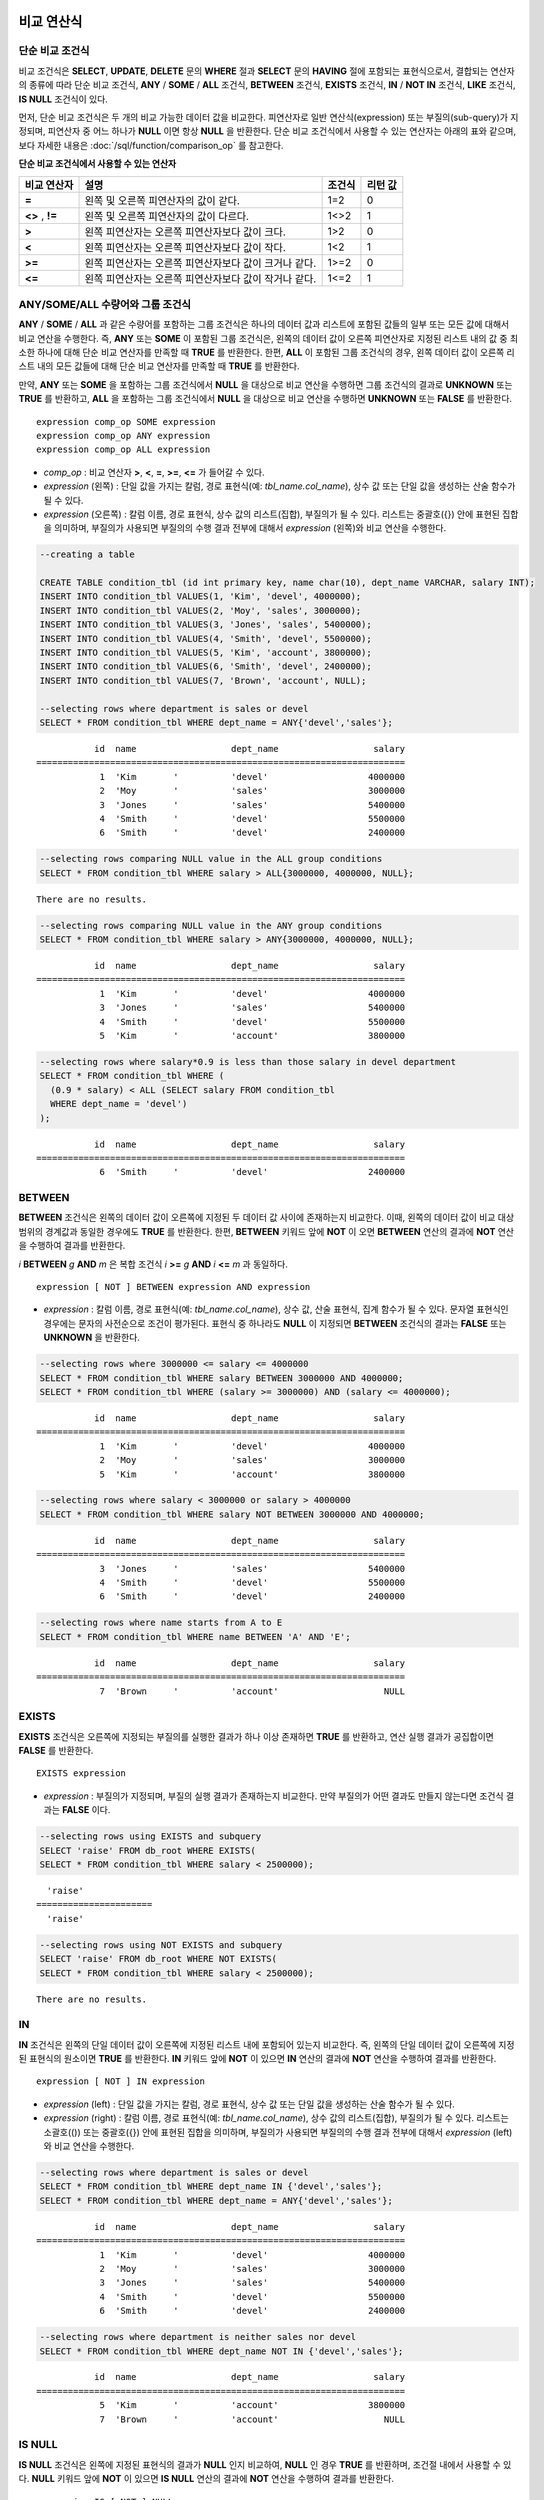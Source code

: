 ***********
비교 연산식
***********

.. _basic-cond-expr:

단순 비교 조건식
================

비교 조건식은 **SELECT**, **UPDATE**, **DELETE** 문의 **WHERE** 절과 **SELECT** 문의 **HAVING** 절에 포함되는 표현식으로서, 결합되는 연산자의 종류에 따라 단순 비교 조건식, **ANY** / **SOME** / **ALL** 조건식, **BETWEEN** 조건식, **EXISTS** 조건식, **IN** / **NOT IN** 조건식, **LIKE** 조건식, **IS NULL** 조건식이 있다.

먼저, 단순 비교 조건식은 두 개의 비교 가능한 데이터 값을 비교한다. 피연산자로 일반 연산식(expression) 또는 부질의(sub-query)가 지정되며, 피연산자 중 어느 하나가 **NULL** 이면 항상 **NULL** 을 반환한다. 단순 비교 조건식에서 사용할 수 있는 연산자는 아래의 표와 같으며, 보다 자세한 내용은 :doc:`/sql/function/comparison_op` 를 참고한다.

**단순 비교 조건식에서 사용할 수 있는 연산자**

+-------------+-------------------------------------------------------+---------+----------+
| 비교 연산자 | 설명                                                  | 조건식  | 리턴 값  |
+=============+=======================================================+=========+==========+
| **=**       | 왼쪽 및 오른쪽 피연산자의 값이 같다.                  | 1=2     | 0        |
+-------------+-------------------------------------------------------+---------+----------+
| **<>**      | 왼쪽 및 오른쪽 피연산자의 값이 다르다.                | 1<>2    | 1        |
| ,           |                                                       |         |          |
| **!=**      |                                                       |         |          |
+-------------+-------------------------------------------------------+---------+----------+
| **>**       | 왼쪽 피연산자는 오른쪽 피연산자보다 값이 크다.        | 1>2     | 0        |
+-------------+-------------------------------------------------------+---------+----------+
| **<**       | 왼쪽 피연산자는 오른쪽 피연산자보다 값이 작다.        | 1<2     | 1        |
+-------------+-------------------------------------------------------+---------+----------+
| **>=**      | 왼쪽 피연산자는 오른쪽 피연산자보다 값이 크거나 같다. | 1>=2    | 0        |
+-------------+-------------------------------------------------------+---------+----------+
| **<=**      | 왼쪽 피연산자는 오른쪽 피연산자보다 값이 작거나 같다. | 1<=2    | 1        |
+-------------+-------------------------------------------------------+---------+----------+

.. _any-some-all-expr:

ANY/SOME/ALL 수량어와 그룹 조건식
=================================

**ANY** / **SOME** / **ALL** 과 같은 수량어를 포함하는 그룹 조건식은 하나의 데이터 값과 리스트에 포함된 값들의 일부 또는 모든 값에 대해서 비교 연산을 수행한다. 즉, **ANY** 또는 **SOME** 이 포함된 그룹 조건식은, 왼쪽의 데이터 값이 오른쪽 피연산자로 지정된 리스트 내의 값 중 최소한 하나에 대해 단순 비교 연산자를 만족할 때 **TRUE** 를 반환한다. 한편, **ALL** 이 포함된 그룹 조건식의 경우, 왼쪽 데이터 값이 오른쪽 리스트 내의 모든 값들에 대해 단순 비교 연산자를 만족할 때 **TRUE** 를 반환한다.

만약, **ANY** 또는 **SOME** 을 포함하는 그룹 조건식에서 **NULL** 을 대상으로 비교 연산을 수행하면 그룹 조건식의 결과로 **UNKNOWN** 또는 **TRUE** 를 반환하고, **ALL** 을 포함하는 그룹 조건식에서 **NULL** 을 대상으로 비교 연산을 수행하면 **UNKNOWN** 또는 **FALSE** 를 반환한다. ::

    expression comp_op SOME expression
    expression comp_op ANY expression
    expression comp_op ALL expression

*   *comp_op* : 비교 연산자 **>**, **<**, **=**, **>=**, **<=** 가 들어갈 수 있다.
*   *expression* (왼쪽) : 단일 값을 가지는 칼럼, 경로 표현식(예: *tbl_name.col_name*), 상수 값 또는 단일 값을 생성하는 산술 함수가 될 수 있다.
*   *expression* (오른쪽) : 칼럼 이름, 경로 표현식, 상수 값의 리스트(집합), 부질의가 될 수 있다. 리스트는 중괄호({}) 안에 표현된 집합을 의미하며, 부질의가 사용되면 부질의의 수행 결과 전부에 대해서 *expression* (왼쪽)와 비교 연산을 수행한다.

.. code-block:: sql

    --creating a table
     
    CREATE TABLE condition_tbl (id int primary key, name char(10), dept_name VARCHAR, salary INT);
    INSERT INTO condition_tbl VALUES(1, 'Kim', 'devel', 4000000);
    INSERT INTO condition_tbl VALUES(2, 'Moy', 'sales', 3000000);
    INSERT INTO condition_tbl VALUES(3, 'Jones', 'sales', 5400000);
    INSERT INTO condition_tbl VALUES(4, 'Smith', 'devel', 5500000);
    INSERT INTO condition_tbl VALUES(5, 'Kim', 'account', 3800000);
    INSERT INTO condition_tbl VALUES(6, 'Smith', 'devel', 2400000);
    INSERT INTO condition_tbl VALUES(7, 'Brown', 'account', NULL);
     
    --selecting rows where department is sales or devel
    SELECT * FROM condition_tbl WHERE dept_name = ANY{'devel','sales'};
    
::    
    
               id  name                  dept_name                  salary
    ======================================================================
                1  'Kim       '          'devel'                   4000000
                2  'Moy       '          'sales'                   3000000
                3  'Jones     '          'sales'                   5400000
                4  'Smith     '          'devel'                   5500000
                6  'Smith     '          'devel'                   2400000
     
.. code-block:: sql

    --selecting rows comparing NULL value in the ALL group conditions
    SELECT * FROM condition_tbl WHERE salary > ALL{3000000, 4000000, NULL};

::
    
    There are no results.
     
.. code-block:: sql

    --selecting rows comparing NULL value in the ANY group conditions
    SELECT * FROM condition_tbl WHERE salary > ANY{3000000, 4000000, NULL};

::
    
               id  name                  dept_name                  salary
    ======================================================================
                1  'Kim       '          'devel'                   4000000
                3  'Jones     '          'sales'                   5400000
                4  'Smith     '          'devel'                   5500000
                5  'Kim       '          'account'                 3800000
     
.. code-block:: sql

    --selecting rows where salary*0.9 is less than those salary in devel department
    SELECT * FROM condition_tbl WHERE (
      (0.9 * salary) < ALL (SELECT salary FROM condition_tbl
      WHERE dept_name = 'devel')
    );

::
    
               id  name                  dept_name                  salary
    ======================================================================
                6  'Smith     '          'devel'                   2400000

.. _between-expr:

BETWEEN
=======

**BETWEEN** 조건식은 왼쪽의 데이터 값이 오른쪽에 지정된 두 데이터 값 사이에 존재하는지 비교한다. 이때, 왼쪽의 데이터 값이 비교 대상 범위의 경계값과 동일한 경우에도 **TRUE** 를 반환한다. 한편, **BETWEEN** 키워드 앞에 **NOT** 이 오면 **BETWEEN** 연산의 결과에 **NOT** 연산을 수행하여 결과를 반환한다.

*i* **BETWEEN** *g* **AND** *m* 은 복합 조건식 *i* **>=** *g* **AND** *i* **<=** *m* 과 동일하다.

::

    expression [ NOT ] BETWEEN expression AND expression

*   *expression* : 칼럼 이름, 경로 표현식(예: *tbl_name.col_name*), 상수 값, 산술 표현식, 집계 함수가 될 수 있다. 문자열 표현식인 경우에는 문자의 사전순으로 조건이 평가된다. 표현식 중 하나라도 **NULL** 이 지정되면 **BETWEEN** 조건식의 결과는 **FALSE** 또는 **UNKNOWN** 을 반환한다.

.. code-block:: sql

    --selecting rows where 3000000 <= salary <= 4000000
    SELECT * FROM condition_tbl WHERE salary BETWEEN 3000000 AND 4000000;
    SELECT * FROM condition_tbl WHERE (salary >= 3000000) AND (salary <= 4000000);
    
::
    
               id  name                  dept_name                  salary
    ======================================================================
                1  'Kim       '          'devel'                   4000000
                2  'Moy       '          'sales'                   3000000
                5  'Kim       '          'account'                 3800000
     
.. code-block:: sql

    --selecting rows where salary < 3000000 or salary > 4000000
    SELECT * FROM condition_tbl WHERE salary NOT BETWEEN 3000000 AND 4000000;
    
::

               id  name                  dept_name                  salary
    ======================================================================
                3  'Jones     '          'sales'                   5400000
                4  'Smith     '          'devel'                   5500000
                6  'Smith     '          'devel'                   2400000
     
.. code-block:: sql

    --selecting rows where name starts from A to E
    SELECT * FROM condition_tbl WHERE name BETWEEN 'A' AND 'E';

::

               id  name                  dept_name                  salary
    ======================================================================
                7  'Brown     '          'account'                    NULL

.. _exists-expr:

EXISTS
======

**EXISTS** 조건식은 오른쪽에 지정되는 부질의를 실행한 결과가 하나 이상 존재하면 **TRUE** 를 반환하고, 연산 실행 결과가 공집합이면 **FALSE** 를 반환한다. ::

    EXISTS expression

*   *expression* : 부질의가 지정되며, 부질의 실행 결과가 존재하는지 비교한다. 만약 부질의가 어떤 결과도 만들지 않는다면 조건식 결과는 **FALSE** 이다.

.. code-block:: sql

    --selecting rows using EXISTS and subquery
    SELECT 'raise' FROM db_root WHERE EXISTS(
    SELECT * FROM condition_tbl WHERE salary < 2500000);
    
::
    
      'raise'
    ======================
      'raise'
     
.. code-block:: sql

    --selecting rows using NOT EXISTS and subquery
    SELECT 'raise' FROM db_root WHERE NOT EXISTS(
    SELECT * FROM condition_tbl WHERE salary < 2500000);

::

    There are no results.

.. _in-expr:

IN
==

**IN** 조건식은 왼쪽의 단일 데이터 값이 오른쪽에 지정된 리스트 내에 포함되어 있는지 비교한다. 즉, 왼쪽의 단일 데이터 값이 오른쪽에 지정된 표현식의 원소이면 **TRUE** 를 반환한다. **IN** 키워드 앞에 **NOT** 이 있으면 **IN** 연산의 결과에 **NOT** 연산을 수행하여 결과를 반환한다. ::

    expression [ NOT ] IN expression

*   *expression* (left) : 단일 값을 가지는 칼럼, 경로 표현식, 상수 값 또는 단일 값을 생성하는 산술 함수가 될 수 있다.
*   *expression* (right) : 칼럼 이름, 경로 표현식(예: *tbl_name.col_name*), 상수 값의 리스트(집합), 부질의가 될 수 있다. 리스트는 소괄호(()) 또는 중괄호({}) 안에 표현된 집합을 의미하며, 부질의가 사용되면 부질의의 수행 결과 전부에 대해서 *expression* (left)와 비교 연산을 수행한다.

.. code-block:: sql

    --selecting rows where department is sales or devel
    SELECT * FROM condition_tbl WHERE dept_name IN {'devel','sales'};
    SELECT * FROM condition_tbl WHERE dept_name = ANY{'devel','sales'};
    
::
    
               id  name                  dept_name                  salary
    ======================================================================
                1  'Kim       '          'devel'                   4000000
                2  'Moy       '          'sales'                   3000000
                3  'Jones     '          'sales'                   5400000
                4  'Smith     '          'devel'                   5500000
                6  'Smith     '          'devel'                   2400000
     
.. code-block:: sql

    --selecting rows where department is neither sales nor devel
    SELECT * FROM condition_tbl WHERE dept_name NOT IN {'devel','sales'};
    
::

               id  name                  dept_name                  salary
    ======================================================================
                5  'Kim       '          'account'                 3800000
                7  'Brown     '          'account'                    NULL

.. _is-null-expr:

IS NULL
=======

**IS NULL** 조건식은 왼쪽에 지정된 표현식의 결과가 **NULL** 인지 비교하여, **NULL** 인 경우 **TRUE** 를 반환하며, 조건절 내에서 사용할 수 있다. **NULL** 키워드 앞에 **NOT** 이 있으면 **IS NULL** 연산의 결과에 **NOT** 연산을 수행하여 결과를 반환한다. ::

    expression IS [ NOT ] NULL

*   *expression* : 단일 값을 가지는 칼럼, 경로 표현식(예: *tbl_name.col_name*), 상수 값 또는 단일 값을 생성하는 산술 함수가 될 수 있다.

.. code-block:: sql

    --selecting rows where salary is NULL
    SELECT * FROM condition_tbl WHERE salary IS NULL;
    
::
    
               id  name                  dept_name                  salary
    ======================================================================
                7  'Brown     '          'account'                    NULL
     
.. code-block:: sql

    --selecting rows where salary is NOT NULL
    SELECT * FROM condition_tbl WHERE salary IS NOT NULL;
    
::

               id  name                  dept_name                  salary
    ======================================================================
                1  'Kim       '          'devel'                   4000000
                2  'Moy       '          'sales'                   3000000
                3  'Jones     '          'sales'                   5400000
                4  'Smith     '          'devel'                   5500000
                5  'Kim       '          'account'                 3800000
                6  'Smith     '          'devel'                   2400000
     
.. code-block:: sql

    --simple comparison operation returns NULL when operand is NULL
    SELECT * FROM condition_tbl WHERE salary = NULL;
    
::

    There are no results.

.. _like-expr:

LIKE
====

**LIKE** 조건식은 문자열 데이터 간의 패턴을 비교하는 연산을 수행하여, 검색어와 일치하는 패턴의 문자열이 검색되면 **TRUE** 를 반환한다. 패턴 비교 대상이 되는 타입은 **CHAR**, **VARCHAR**, **STRING** 이며, **BIT** 타입에 대해서는 **LIKE** 검색을 수행할 수 없다. **LIKE** 키워드 앞에 **NOT** 이 있으면 **LIKE** 연산의 결과에 **NOT** 연산을 수행하여 결과를 반환한다.

**LIKE** 연산자 오른쪽에 오는 검색어에는 임의의 문자 또는 문자열에 대응되는 와일드 카드(wild card) 문자열을 포함할 수 있으며, **%** (percent)와 **_** (underscore)를 사용할 수 있다. **%** 는 길이가 0 이상인 임의의 문자열에 대응되며, **_** 는 1개의 문자에 대응된다. 또한, 이스케이프 문자(escape character)는 와일드 카드 문자 자체에 대한 검색을 수행할 때 사용되는 문자로서, 사용자에 의해 길이가 1인 다른 문자(**NULL**, 알파벳 또는 숫자)로 지정될 수 있다. 와일드 카드 문자 또는 이스케이프 문자를 포함하는 문자열을 검색어로 사용하는 예제는 아래를 참고한다. ::

    expression [ NOT ] LIKE pattern [ ESCAPE char ]

*   *expression*\ : 문자열 데이터 타입 칼럼이 지정된다. 패턴 비교는 칼럼 값의 첫 번째 문자부터 시작되며, 대소문자를 구분한다.
*   *pattern*\ : 검색어를 입력하며, 길이가 0 이상인 문자열이 된다. 이때, 검색어 패턴에는 와일드 카드 문자(**%** 또는 **_**)가 포함될 수 있다. 문자열의 길이는 0 이상이다.
*   **ESCAPE** *char* : *char* 에 올 수 있는 문자는 **NULL**, 알파벳, 숫자이다. 만약 검색어의 문자열 패턴이 "_" 또는 "%" 자체를 포함하는 경우 이스케이프 문자가 반드시 지정되어야 한다. 예를 들어, 이스케이프 문자를 백슬래시(\\)로 지정한 후 '10%'인 문자열을 검색하고자 한다면, *pattern*\ 에 '10\%'을 지정해야 한다. 또한, 'C:\\'인 문자열을 검색하고자 한다면, *pattern*\ 에 'C:\\ '을 지정하면 된다.

CUBRID가 지원하는 문자셋에 관한 상세한 설명은 :ref:`char-data-type` 을 참고한다.

LIKE 조건식의 이스케이프 문자 인식은 **cubrid.conf** 파일의 **no_backslash_escapes** 파라미터와 **require_like_escape_character** 파라미터의 설정에 따라 달라진다. 이에 대한 상세한 설명은 :ref:`stmt-type-parameters` 를 참고한다.

.. note::

    *   CUBRID 9.0 미만 버전에서는 UTF-8과 같은 멀티바이트 문자셋 환경에서 입력된 데이터에 대해 문자열 비교 연산을 수행하려면, 1바이트 단위로 문자열 비교를 수행하도록 하는 파라미터(**single_byte_compare** = yes)를 **cubrid.conf** 파일에 추가해야 정상적인 검색 결과를 얻을 수 있다.
    *   CUBRID 9.0 이상 버전에서는 유니코드 문자셋을 지원하므로 **single_byte_compare** 파라미터를 더 이상 사용하지 않는다.

.. code-block:: sql

    --selection rows where name contains lower case 's', not upper case
    SELECT * FROM condition_tbl WHERE name LIKE '%s%';
    
::

               id  name                  dept_name                  salary
    ======================================================================
                3  'Jones     '          'sales'                   5400000
     
.. code-block:: sql

    --selection rows where second letter is 'O' or 'o'
    SELECT * FROM condition_tbl WHERE UPPER(name) LIKE '_O%';
    
::

               id  name                  dept_name                  salary
    ======================================================================
                2  'Moy       '          'sales'                   3000000
                3  'Jones     '          'sales'                   5400000
     
.. code-block:: sql

    --selection rows where name is 3 characters
    SELECT * FROM condition_tbl WHERE name LIKE '___';
    
::

               id  name                  dept_name                  salary
    ======================================================================
                1  'Kim       '          'devel'                   4000000
                2  'Moy       '          'sales'                   3000000
                5  'Kim       '          'account'                 3800000

.. _regexp-rlike:

REGEXP, RLIKE
=============

**REGEXP**, **RLIKE**\ 는 동일하며, 정규 표현식을 이용한 패턴을 매칭하기 위해 사용된다. 정규 표현식은 복잡한 검색 패턴을 표현하는 강력한 방법이다. CUBRID는 Henry Spencer가 구현한 정규 표현식을 사용하며, 이는 POSIX 1003.2 표준을 따른다. 이 페이지는 정규 표현식에 대한 세부 사항을 설명하지는 않으므로, 정규 표현식에 대한 자세한 사항은 Henry Spencer의 regex(7)을 참고한다.

다음은 정규 표현식 패턴의 일부이다.

*   "."은 문자 하나와 매칭된다(줄바꿈 문자(new line)와 캐리지 리턴 문자(carriage return)를 포함).

*   "[...]"은 대괄호 안의 문자 중 하나와 매칭된다. 예를 들어, "[abc]"는 "a", "b" 또는 "c"와 매칭된다. 문자의 범위를 나타내려면 대시(-)를 사용한다. "[a-z]"은 임의의 알파벳 문자 하나와 매칭되고, "[0-9]"는 임의의 숫자 하나와 매칭된다.

*   "*"은 앞의 문자 또는 문자열이 0번 이상 연속으로 나열된 문자열과 매칭된다. 예를 들어, "xabc*"는 "xab", "xabc", "xabcc", "xabcxabc" 등과 매칭되며, "[0-9][0-9]*"는 어떤 숫자와도 매칭된다. 그리고 ".*"은 모든 문자열과 매칭된다.

*   "\\n", "\\t", "\\r", "\\"의 특수 문자를 매칭하기 위해서는 시스템 파라미터 **no_backslash_escapes** (기본값: yes)를 no로 설정하여 백슬래시(\\)를 이스케이프 문자로 허용해야 한다. **no_backslash_escapes**\ 에 대한 자세한 설명은 :ref:`escape-characters`\ 를 참고한다.

**REGEXP**\ 와 **LIKE**\ 의 차이는 다음과 같다.

* **LIKE** 절은 입력값 전체가 패턴과 매칭되어야 성공한다.
* **REGEXP**\ 는 입력값의 일부가 패턴과 매칭되면 성공한다. **REGEXP**\ 에서 전체 값에 대한 패턴 매칭을 하려면, 패턴의 시작에는 "^"을, 끝에는 "$"을 사용해야 한다.
* **LIKE** 절의 패턴은 대소문자를 구분하지만 **REGEXP**\ 에서 정규 표현식의 패턴은 대소문자를 구분하지 않는다. 대소문자를 구분하려면 **REGEXP BINARY** 구문을 사용해야 한다.
* **REGEXP**, **REGEXP BINARY**\ 는 피연산자의 콜레이션을 고려하지 않고 ASCII 인코딩으로 동작한다. 

.. code-block:: sql
    
    SELECT ('a' collate utf8_en_ci REGEXP BINARY 'A' collate utf8_en_ci); 

::

    0

.. code-block:: sql
    
    SELECT ('a' collate utf8_en_cs REGEXP BINARY 'A' collate utf8_en_cs); 

::

    0
    
.. code-block:: sql

    SELECT ('a' COLLATE iso88591_bin REGEXP 'A' COLLATE iso88591_bin);

::

    1
    
.. code-block:: sql

    SELECT ('a' COLLATE iso88591_bin REGEXP BINARY 'A' COLLATE iso88591_bin);

::

    0
    
아래 구문에서 *expression*\ 에 매칭되는 패턴 *pattern*\ 이 존재하면 1을 반환하며, 그렇지 않은 경우 0을 반환한다. *expression*\ 과 *pattern* 중 하나가 **NULL**\ 이면 **NULL**\ 을 반환한다.

**NOT**\ 을 사용하는 두 번째 구문과 세 번째 구문은 같은 의미이다.

::

    expression REGEXP | RLIKE [BINARY] pattern
    expression NOT REGEXP | RLIKE pattern
    NOT (expression REGEXP | RLIKE pattern)

*   *expression* : 칼럼 또는 입력 표현식
*   *pattern* : 정규 표현식에 사용될 패턴. 대소문자 구분 없음

.. code-block:: sql

    -- When REGEXP is used in SELECT list, enclosing this with parentheses is required. 
    -- But used in WHERE clause, no need parentheses.
    -- case insensitive, except when used with BINARY.
    SELECT name FROM athlete where name REGEXP '^[a-d]';

::
    
    name
    ======================
    'Dziouba Irina'
    'Dzieciol Iwona'
    'Dzamalutdinov Kamil'
    'Crucq Maurits'
    'Crosta Daniele'
    'Bukovec Brigita'
    'Bukic Perica'
    'Abdullayev Namik'
     
.. code-block:: sql

    -- \n : match a special character, when no_backslash_escapes=no
    SELECT ('new\nline' REGEXP 'new
    line');


::
    
    ('new
    line' regexp 'new
    line')
    =====================================
    1
     
.. code-block:: sql

    -- ^ : match the beginning of a string
    SELECT ('cubrid dbms' REGEXP '^cub');
    
::

    ('cubrid dbms' regexp '^cub')
    ===============================
    1
     
.. code-block:: sql

    -- $ : match the end of a string
    SELECT ('this is cubrid dbms' REGEXP 'dbms$');
    
::

    ('this is cubrid dbms' regexp 'dbms$')
    ========================================
    1
     
.. code-block:: sql

    --.: match any character
    SELECT ('cubrid dbms' REGEXP '^c.*$');
    
::

    ('cubrid dbms' regexp '^c.*$')
    ================================
    1
     
.. code-block:: sql

    -- a+ : match any sequence of one or more a characters. case insensitive.
    SELECT ('Aaaapricot' REGEXP '^A+pricot');
    
::

    ('Aaaapricot' regexp '^A+pricot')
    ================================
    1
     
.. code-block:: sql

    -- a? : match either zero or one a character.
    SELECT ('Apricot' REGEXP '^Aa?pricot');
    
::

    ('Apricot' regexp '^Aa?pricot')
    ==========================
    1
    
.. code-block:: sql

    SELECT ('Aapricot' REGEXP '^Aa?pricot');
    
::

    ('Aapricot' regexp '^Aa?pricot')
    ===========================
    1
     
.. code-block:: sql

    SELECT ('Aaapricot' REGEXP '^Aa?pricot');
    
::

    ('Aaapricot' regexp '^Aa?pricot')
    ============================
    0
     
.. code-block:: sql

    -- (cub)* : match zero or more instances of the sequence abc.
    SELECT ('cubcub' REGEXP '^(cub)*$');
    
::

    ('cubcub' regexp '^(cub)*$')
    ==========================
    1
     
.. code-block:: sql

    -- [a-dX], [^a-dX] : matches any character that is (or is not, if ^ is used) either a, b, c, d or X.
    SELECT ('aXbc' REGEXP '^[a-dXYZ]+');
    
::

    ('aXbc' regexp '^[a-dXYZ]+')
    ==============================
    1
     
.. code-block:: sql

    SELECT ('strike' REGEXP '^[^a-dXYZ]+$');
    
::

    ('strike' regexp '^[^a-dXYZ]+$')
    ================================
    1

.. note::

    다음은 **REGEXP** 조건식을 구현하기 위해 사용한 라이브러리인 RegEx-Specer의 라이선스이다. ::

        Copyright 1992, 1993, 1994 Henry Spencer. All rights reserved.
        This software is not subject to any license of the American Telephone
        and Telegraph Company or of the Regents of the University of California.
         
        Permission is granted to anyone to use this software for any purpose on
        any computer system, and to alter it and redistribute it, subject
        to the following restrictions:
         
        1. The author is not responsible for the consequences of use of this
        software, no matter how awful, even if they arise from flaws in it.
         
        2. The origin of this software must not be misrepresented, either by
        explicit claim or by omission. Since few users ever read sources,
        credits must appear in the documentation.
         
        3. Altered versions must be plainly marked as such, and must not be
        misrepresented as being the original software. Since few users
        ever read sources, credits must appear in the documentation.
         
        4. This notice may not be removed or altered.

.. _case-expr:

CASE
====

**CASE** 연산식은 **IF** ... **THEN** ... **ELSE** 로직을 SQL 문장으로 표현하며, **WHEN** 에 지정된 비교 연산 결과가 참이면 **THEN** 절의 값을 반환하고 거짓이면 **ELSE** 절에 명시된 값을 반환한다. 만약, **ELSE** 절이 없다면 **NULL** 값을 반환한다. ::

    CASE control_expression simple_when_list
    [ else_clause ]
    END
     
    CASE searched_when_list
    [ else_clause ]
    END
     
    simple_when :
    WHEN expression THEN result
     
    searched_when :
    WHEN search_condition THEN result
     
    else_clause :
    ELSE result
     
    result :
    expression | NULL

**CASE** 조건식은 반드시 키워드 **END** 로 끝나야 하며, *control_expression* 과 데이터 타입과 *simple_when* 절 내의 *expression* 은 비교 가능한 데이터 타입이어야 한다. 또한, **THEN** 과 **ELSE** 절에 지정된 모든 *result* 의 데이터 타입은 서로 같거나, 어느 하나의 공통 데이터 타입으로 변환 가능(convertible)해야 한다.

**CASE** 수식이 반환하는 값의 데이터 타입은 다음과 같은 규칙에 따라 결정된다.

*   **THEN** 절에 명시된 모든 *result* 의 데이터 타입이 같으면, 해당 타입이 리턴 값의 데이터 타입이 된다.
*   모든 *result* 의 데이터 타입이 같지 않더라도 어느 하나의 공통 데이터 타입으로 변환 가능하면, 해당 타입이 리턴 값의 데이터 타입이 된다.
*   *result* 중 어느 하나가 가변 길이 문자열인 경우, 리턴 값의 데이터 타입은 가변 길이 문자열이 된다. 또한, *result* 가 모두 고정 길이 문자열인 경우에는 가장 긴 길이를 가지는 문자열 또는 비트열이 결과로 반환된다.
*   *result* 중 어느 하나가 근사치로 표현되는 수치형이면, 근사치로 표현되고 이때 소수점 이하 자릿수는 모든 *result* 의 유효 숫자를 표현할 수 있도록 결정된다.

.. code-block:: sql

    --creating a table
    CREATE TABLE case_tbl( a INT);
    INSERT INTO case_tbl VALUES (1);
    INSERT INTO case_tbl VALUES (2);
    INSERT INTO case_tbl VALUES (3);
    INSERT INTO case_tbl VALUES (NULL);
     
    --case operation with a search when clause
    SELECT a,
           CASE WHEN a=1 THEN 'one'
                WHEN a=2 THEN 'two'
                ELSE 'other'
           END
    FROM case_tbl;
    
::

                a  case when a=1 then 'one' when a=2 then 'two' else 'other' end
    ===================================
                1  'one'
                2  'two'
                3  'other'
             NULL  'other'
     
.. code-block:: sql

    --case operation with a simple when clause
    SELECT a,
           CASE a WHEN 1 THEN 'one'
                  WHEN 2 THEN 'two'
                  ELSE 'other'
           END
    FROM case_tbl;
    
::

                a  case a when 1 then 'one' when 2 then 'two' else 'other' end
    ===================================
                1  'one'
                2  'two'
                3  'other'
             NULL  'other'
     
.. code-block:: sql

    --result types are converted to a single type containing all of significant figures
    SELECT a,
           CASE WHEN a=1 THEN 1
                WHEN a=2 THEN 1.2345
                ELSE 1.234567890
           END
    FROM case_tbl;
    
::

                a  case when a=1 then 1 when a=2 then 1.2345 else 1.234567890 end
    ===================================
                1  1.000000000
                2  1.234500000
                3  1.234567890
             NULL  1.234567890
     
.. code-block:: sql

    --an error occurs when result types are not convertible
    SELECT a,
           CASE WHEN a=1 THEN 'one'
                WHEN a=2 THEN 'two'
                ELSE 1.2345
           END
    FROM case_tbl;
    
::

    ERROR: Cannot coerce 'one' to type double.

*********
비교 함수
*********

COALESCE
========

.. function:: COALESCE ( expression [, expression ] ... )

    **COALESCE** 함수는 하나 이상의 연산식 리스트가 인자로 지정되며, 첫 번째 인자가 **NULL** 이 아닌 값이면 해당 값을 결과로 반환하고, **NULL** 이면 두 번째 인자를 반환한다. 만약 인자로 지정된 모든 연산식이 **NULL** 이면 **NULL** 을 결과로 반환한다. 이러한 **COALESCE** 함수는 주로 **NULL** 값을 다른 기본값으로 대체할 때 사용한다.

    :param expression: 하나 이상의 연산식을 지정하며, 서로 비교 가능한 타입이어야 한다.
    :rtype: *expression*\ 의 타입

**COALESCE** 함수는 인자의 타입 중 우선순위가 가장 높은 타입으로 모든 인자를 변환하여 연산을 수행한다. 인자 중에 같은 타입으로 변환할 수 없는 타입의 인자가 있으면 모든 인자를 **VARCHAR** 타입으로 변환한다. 아래는 입력 인자의 타입에 따른 변환 우선순위를 나타낸 것이다.

*   **CHAR** < **VARCHAR**
*   **BIT** < **VARBIT**
*   **SHORT** < **INT** < **BIGINT** < **NUMERIC** < **FLOAT** < **DOUBLE**
*   **DATE** < **TIMESTAMP** < **DATETIME**

예를 들어 a의 타입이 **INT**, b의 타입이 **BIGINT**, c의 타입이 **SHORT**, d의 타입이 **FLOAT** 이면 **COALESCE** (a, b, c, d)는 **FLOAT** 타입을 반환한다. 만약 a의 타입이 **INTEGER**, b의 타입이 **DOUBLE**, c의 타입이 **FLOAT**, d의 타입이 **TIMESTAMP** 이면 **COALESCE** (a, b, c, d)는 **VARCHAR** 타입을 반환한다.

**COALESCE** (*a, b*)는 다음의 **CASE** 조건식과 같은 의미를 가진다. ::

    CASE WHEN a IS NOT NULL
    THEN a
    ELSE b
    END

.. code-block:: sql

    SELECT * FROM case_tbl;
    
::

                a
    =============
                1
                2
                3
             NULL
     
.. code-block:: sql

    --substituting a default value 10.0000 for a NULL value
    SELECT a, COALESCE(a, 10.0000) FROM case_tbl;
    
::

                a  coalesce(a, 10.0000)
    ===================================
                1  1.0000
                2  2.0000
                3  3.0000
             NULL  10.0000

DECODE
======

.. function:: DECODE( expression, search, result [, search, result]* [, default] )

    **DECODE** 함수는 **CASE** 연산식과 마찬가지로 **IF** ... **THEN** ... **ELSE** 문과 동일한 기능을 수행한다. 인자로 지정된 *expression* 과 *search* 를 비교하여, 같은 값을 가지는 *search* 에 대응하는 *result* 를 결과로 반환한다. 만약, 같은 값을 가지는 *search* 가 없다면 *default* 값을 반환하고, *default* 값이 생략된 경우에는 **NULL** 을 반환한다. 비교 연산의 대상이 되는 *expression* 과 *search* 는 데이터 타입이 동일하거나 서로 변환 가능해야 하고, 지정된 모든 *result* 값의 유효 숫자를 포함하여 표현할 수 있도록 결과 값의 소수점 아래 자릿수가 결정된다.

    :param expression,search: 비교 가능한 타입의 연산식
    :param result: 매칭되었을 때 반환할 값
    :param default: 매치가 발견되지 않았을 때 반환할 값
    :rtype: *result*\ 와 *default*\ 의 타입에 따라 결정됨

**DECODE** (*a*, *b*, *c*, *d*, *e*, *f*)는 다음의 **CASE** 조건식과 같은 의미를 가진다. ::

    CASE WHEN a = b THEN c
    WHEN a = d THEN e
    ELSE f
    END

.. code-block:: sql

    SELECT * FROM case_tbl;
    
::

                a
    =============
                1
                2
                3
             NULL
     
.. code-block:: sql

    --Using DECODE function to compare expression and search values one by one
    SELECT a, DECODE(a, 1, 'one', 2, 'two', 'other') FROM case_tbl;
    
::

                a  decode(a, 1, 'one', 2, 'two', 'other')
    ===================================
                1  'one'
                2  'two'
                3  'other'
             NULL  'other'
     
     
.. code-block:: sql

    --result types are converted to a single type containing all of significant figures
    SELECT a, DECODE(a, 1, 1, 2, 1.2345, 1.234567890) FROM case_tbl;
    
::

                a  decode(a, 1, 1, 2, 1.2345, 1.234567890)
    ===================================
                1  1.000000000
                2  1.234500000
                3  1.234567890
             NULL  1.234567890
     
.. code-block:: sql

    --an error occurs when result types are not convertible
    SELECT a, DECODE(a, 1, 'one', 2, 'two', 1.2345) FROM case_tbl;
     
::

    ERROR: Cannot coerce 'one' to type double.

GREATEST
========

.. function:: GREATEST( expression [, expression]* )

    **GREATEST** 함수는 인자로 지정된 하나 이상의 연산식을 서로 비교하여 가장 큰 값을 반환한다. 만약, 하나의 연산식만 지정되면 서로 비교할 대상이 없으므로 해당 연산식의 값을 그대로 반환한다. 
    
    따라서, 인자로 지정되는 하나 이상의 연산식은 서로 비교 가능한 타입이어야 한다. 지정된 인자의 타입이 동일하면 리턴 값의 타입도 동일하고, 인자의 타입이 다르면 리턴 값의 타입은 변환 가능(convertible)한 공통의 데이터 타입이 된다. 
    
    즉, **GREATEST** 함수는 같은 행(row) 내에서 칼럼 1, 칼럼 2, 칼럼 3의 값을 서로 비교하여 최대 값을 반환하며, :func:`MAX` 함수는 모든 결과 행들의 칼럼 1 값을 서로 비교하여 최대 값을 반환한다.

    :param expression: 하나 이상의 연산식을 지정하며, 서로 비교 가능한 타입이어야 한다. 인자 중 어느 하나가 **NULL** 값이면 **NULL** 을 반환한다.
    :rtype: *expression*\ 의 타입

다음은 *demodb* 에서 한국이 획득한 각 메달의 수와 최대 메달의 수를 반환하는 예제이다.

.. code-block:: sql

    SELECT gold, silver , bronze, GREATEST (gold, silver, bronze) 
    FROM participant
    WHERE nation_code = 'KOR';
    
::

             gold       silver       bronze  greatest(gold, silver, bronze)
    =======================================================================
                9           12            9                              12
                8           10           10                              10
                7           15            5                              15
               12            5           12                              12
               12           10           11                              12

IF
==

.. function:: IF ( expression1, expression2, expression3 )

    **IF** 함수는 첫 번째 인자로 지정된 연산식의 값이 **TRUE** 이면 *expression2* 를 반환하고, **FALSE** 이거나 **NULL** 이면 *expression3* 를 반환한다. 결과로 반환되는 *expression2* 와 *expression3* 은 데이터 타입이 동일하거나 공통의 타입으로 변환 가능해야 한다. 둘 중 하나가 명확하게 **NULL** 이면, 함수의 결과 타입은 **NULL** 이 아닌 인자의 타입을 따른다.

    :param expression1: 비교 조건식
    :param expression2: *expression1*\ 이 참일 때 반환할 값
    :param expression3: *expression1*\ 이 참이 아닐 때 반환할 값
    :rtype: *expression2* 또는 *expression3*\ 의 타입

**IF** (*a*, *b*, *c*)는 다음의 **CASE** 연산식과 같은 의미를 가진다. ::

    CASE WHEN a IS TRUE THEN b
    ELSE c
    END

.. code-block:: sql

    SELECT * FROM case_tbl;
    
::

                a
    =============
                1
                2
                3
             NULL
     
.. code-block:: sql

    --IF function returns the second expression when the first is TRUE
    SELECT a, IF(a=1, 'one', 'other') FROM case_tbl;
    
::

                a   if(a=1, 'one', 'other')
    ===================================
                1  'one'
                2  'other'
                3  'other'
             NULL  'other'
     
.. code-block:: sql

    --If function in WHERE clause
    SELECT * FROM case_tbl WHERE IF(a=1, 1, 2) = 1;
    
::

                a
    =============
                1

IFNULL, NVL
===========

.. function:: IFNULL ( expr1, expr2 )
.. function:: NVL ( expr1, expr2 )

    **IFNULL** 함수와 **NVL** 함수는 유사하게 동작하며, **NVL** 함수는 컬렉션 타입을 추가로 지원한다. 두 개의 인자가 지정되며, 첫 번째 인자 *expr1* 이 **NULL** 이 아니면 *expr1* 을 반환하고, **NULL** 이면 두 번째 인자인 *expr2* 를 반환한다.

    :param expr1: 조건식
    :param expr2: *expr1*\ 이 **NULL**\ 일 때 반환할 값
    :rtype: *expr1*\ 과 *expr2*\ 의 타입에 따라 결정됨

**IFNULL** 함수와 **NVL** 함수는 인자의 타입 중 우선순위가 가장 높은 타입으로 모든 인자를 변환하여 연산을 수행한다. 인자 중에 같은 타입으로 변환할 수 없는 타입의 인자가 있으면 모든 인자를 **VARCHAR** 타입으로 변환한다. 아래는 입력 인자의 타입에 따른 변환 우선순위를 나타낸 것이다.

*   **CHAR** < **VARCHAR**
*   **BIT** < **VARBIT**
*   **SHORT** < **INT** < **BIGINT** < **NUMERIC** < **FLOAT** < **DOUBLE**
*   **DATE** < **TIMESTAMP** < **DATETIME**

예를 들어 a의 타입이 **INT**, b의 타입이 **BIGINT** 이면 **IFNULL** (a, b)은 **BIGINT** 타입을 반환한다. 만약 a의 타입이 **INTEGER**, b의 타입이 **TIMESTAMP** 이면 **IFNULL** (a, b)은 **VARCHAR** 타입을 반환한다.

**IFNULL** (*a*, *b*) 또는 **NVL** (*a*, *b*)는 다음의 **CASE** 조건식과 같은 의미를 가진다. ::

    CASE WHEN a IS NULL THEN b
    ELSE a
    END

.. code-block:: sql

    SELECT * FROM case_tbl;
    
::

                a
    =============
                1
                2
                3
             NULL
     
.. code-block:: sql

    --returning a specific value when a is NULL
    SELECT a, NVL(a, 10.0000) FROM case_tbl;
    
::

                a  nvl(a, 10.0000)
    ===================================
                1  1.0000
                2  2.0000
                3  3.0000
             NULL  10.0000
     
.. code-block:: sql

    --IFNULL can be used instead of NVL and return values are converted to the string type
    SELECT a, IFNULL(a, 'UNKNOWN') FROM case_tbl;
    
::

                a   ifnull(a, 'UNKNOWN')
    ===================================
                1  '1'
                2  '2'
                3  '3'
             NULL  'UNKNOWN'

ISNULL
======

.. function:: ISNULL ( expression )

    **ISNULL** 함수는 조건절 내에서 사용할 수 있으며, 인자로 지정된 표현식의 결과가 **NULL** 인지 비교하여 **NULL** 이면 1을 반환하고, 아니면 0을 반환한다. 이 함수를 이용하여 어떤 값이 **NULL** 인지 아닌지를 테스트할 수 있으며, **IS NULL** 조건식과 유사하게 동작한다.

    :param expression: 단일 값을 가지는 칼럼, 경로 표현식(예: *tbl_name.col_name*), 상수 값 또는 단일 값을 생성하는 산술 함수를 입력한다.
    :rtype: INT

.. code-block:: sql

    --Using ISNULL function to select rows with NULL value
    SELECT * FROM condition_tbl WHERE ISNULL(salary);
        
::

               id  name                  dept_name                  salary
    ======================================================================
                7  'Brown     '          'account'                    NULL

LEAST
=====

.. function:: LEAST( expression [, expression]* )

    **LEAST** 함수는 인자로 지정된 하나 이상의 연산식을 비교하여 가장 작은 값을 반환한다. 만약, 하나의 연산식만 지정되면 서로 비교할 대상이 없으므로 해당 연산식의 값을 그대로 반환한다. 
    
    따라서, 인자로 지정되는 하나 이상의 연산식은 서로 비교 가능한 타입이어야 한다. 만약, 지정된 인자의 타입이 동일하면 리턴 값의 타입도 동일하고, 인자의 타입이 다르면 리턴 값의 타입은 변환 가능(convertible)한 공통의 데이터 타입이 된다. 
    
    즉, **LEAST** 함수는 같은 행(row) 내에서 칼럼 1, 칼럼 2, 칼럼 3의 값을 서로 비교하여 최소 값을 반환하며, :func:`MIN` 함수는 모든 결과 행들의 칼럼 1 값을 서로 비교하여 최소 값을 반환한다.

    :param expression: 하나 이상의 연산식을 지정하며, 서로 비교 가능한 타입이어야 한다. 인자 중 어느 하나가 **NULL** 값이면 **NULL** 을 반환한다.
    :rtype: *expression*\ 의 타입

다음은 *demodb* 에서 한국이 획득한 각 메달의 수와 최소 메달의 수를 반환하는 예제이다.

.. code-block:: sql

    SELECT gold, silver , bronze, LEAST(gold, silver, bronze) FROM participant
    WHERE nation_code = 'KOR';
    
::

             gold       silver       bronze  least(gold, silver, bronze)
    ====================================================================
                9           12            9                            9
                8           10           10                            8
                7           15            5                            5
               12            5           12                            5
               12           10           11                           10

NULLIF
======

.. function:: NULLIF ( expr1, expr2 )

    **NULLIF** 함수는 인자로 지정된 두 개의 연산식이 동일하면 **NULL** 을 반환하고, 다르면 첫 번째 인자 값을 반환한다.
    
    :param expr1: 비교할 연산식
    :param expr2: 비교할 연산식
    :rtype: *expr1*\ 의 타입
    
**NULLIF** (*a, b*)는 다음의 **CASE** 조건식과 같은 의미를 가진다. ::

    CASE
    WHEN a = b THEN NULL
    ELSE a
    END

.. code-block:: sql

    SELECT * FROM case_tbl;
    
::

                a
    =============
                1
                2
                3
             NULL
     
.. code-block:: sql

    --returning NULL value when a is 1
    SELECT a, NULLIF(a, 1) FROM case_tbl;
    
::

                a  nullif(a, 1)
    ===========================
                1          NULL
                2             2
                3             3
             NULL          NULL
     
.. code-block:: sql

    --returning NULL value when arguments are same
    SELECT NULLIF (1, 1.000)  FROM db_root;
    
::

      nullif(1, 1.000)
    ======================
      NULL
     
.. code-block:: sql

    --returning the first value when arguments are not same
    SELECT NULLIF ('A', 'a')  FROM db_root;
    
::

      nullif('A', 'a')
    ======================
      'A'

NVL2
====

.. function:: NVL2 ( expr1, expr2, expr3 )

    **NVL2** 함수는 세 개의 인자가 지정되며, 첫 번째 연산식(*expr1*)이 **NULL** 이 아니면 두 번째 연산식(*expr2*)을 반환하고, **NULL** 이면 세 번째 연산식(*expr3*)을 반환한다.

    :param expr1: 조건식
    :param expr2: *expr1*\ 이 **NULL**\ 이 아닐 때 반환할 값
    :param expr3: *expr1*\ 이 **NULL**\ 일 때 반환할 값
    :rtype: *expr1*, *expr2*, *expr3*\ 의 타입에 따라서 결정됨

**NVL2** 함수는 인자의 타입 중 우선순위가 가장 높은 타입으로 모든 인자를 변환하여 연산을 수행한다. 인자 중에 같은 타입으로 변환할 수 없는 타입의 인자가 있으면 모든 인자를 **VARCHAR** 타입으로 변환한다. 아래는 입력 인자의 타입에 따른 변환 우선순위를 나타낸 것이다.

*   **CHAR** < **VARCHAR**
*   **BIT** < **VARBIT**
*   **SHORT** < **INT** < **BIGINT** < **NUMERIC** < **FLOAT** < **DOUBLE**
*   **DATE** < **TIMESTAMP** < **DATETIME**

예를 들어 a의 타입이 **INT**, b의 타입이 **BIGINT**, c의 타입이 **SHORT** 이면 **NVL2** (a, b, c)는 **BIGINT** 타입을 반환한다. 만약 a의 타입이 **INTEGER**, b의 타입이 **DOUBLE**, c의 타입이 **TIMESTAMP** 이면 **NVL2** (a, b, c)는 **VARCHAR** 타입을 반환한다.

.. code-block:: sql

    SELECT * FROM case_tbl;
    
::

                a
    =============
                1
                2
                3
             NULL
     
.. code-block:: sql

    --returning a specific value of INT type
    SELECT a, NVL2(a, a+1, 10.5678) FROM case_tbl;
    
::

                a  nvl2(a, a+1, 10.5678)
    ====================================
                1                      2
                2                      3
                3                      4
             NULL                     11
